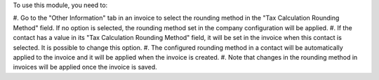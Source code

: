 To use this module, you need to:

#. Go to the "Other Information" tab in an invoice to select the rounding method in the
"Tax Calculation Rounding Method" field. If no option is selected, the rounding method
set in the company configuration will be applied.
#. If the contact has a value in its "Tax Calculation Rounding Method" field, it will
be set in the invoice when this contact is selected. It is possible to change this
option.
#. The configured rounding method in a contact will be automatically applied to the
invoice and it will be applied when the invoice is created.
#. Note that changes in the rounding method in invoices will be applied once the
invoice is saved.
